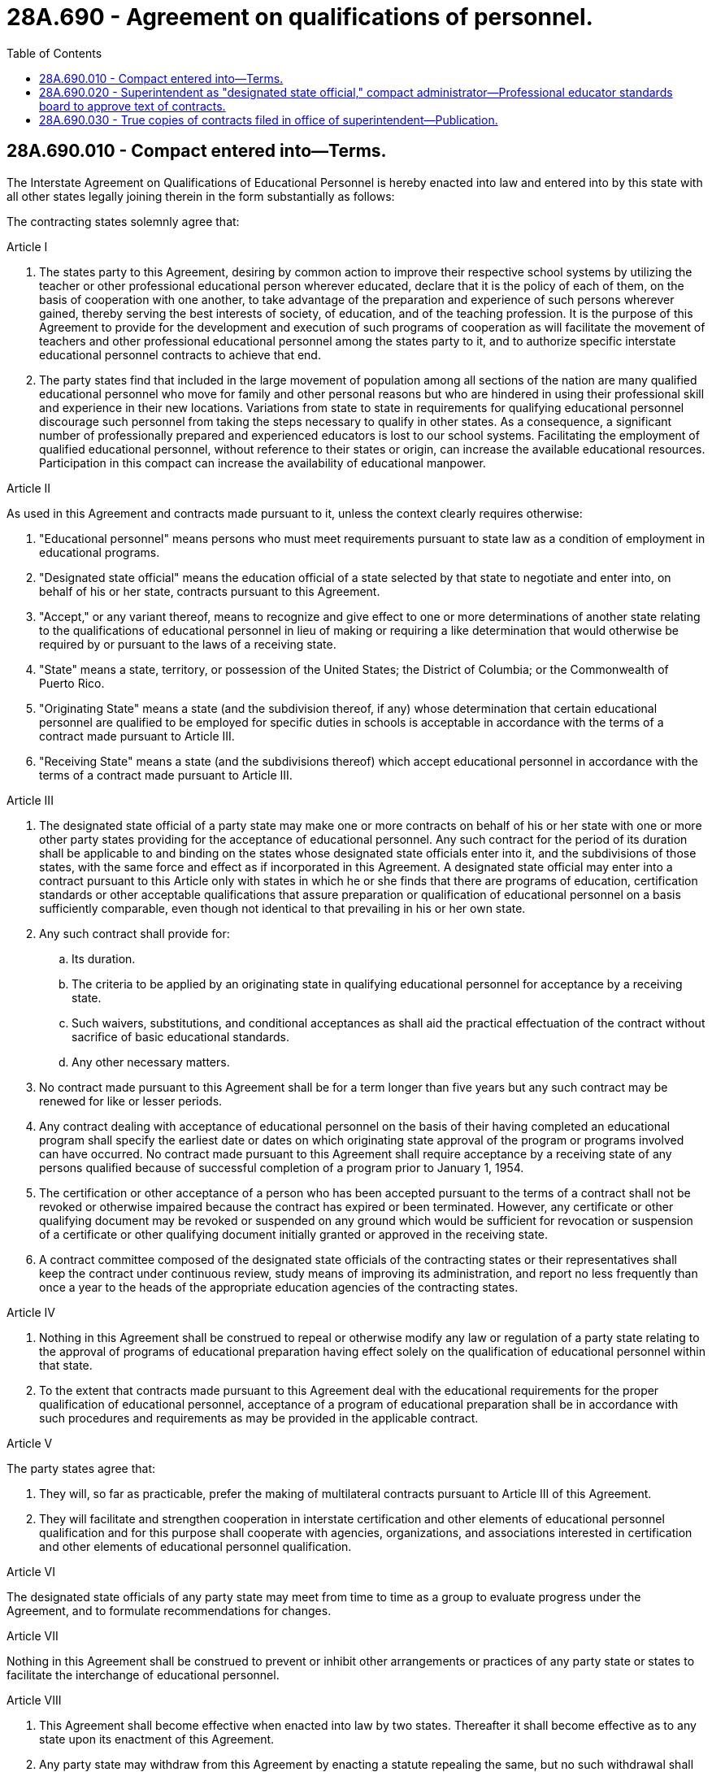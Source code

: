 = 28A.690 - Agreement on qualifications of personnel.
:toc:

== 28A.690.010 - Compact entered into—Terms.
The Interstate Agreement on Qualifications of Educational Personnel is hereby enacted into law and entered into by this state with all other states legally joining therein in the form substantially as follows:

The contracting states solemnly agree that:

Article I

1. The states party to this Agreement, desiring by common action to improve their respective school systems by utilizing the teacher or other professional educational person wherever educated, declare that it is the policy of each of them, on the basis of cooperation with one another, to take advantage of the preparation and experience of such persons wherever gained, thereby serving the best interests of society, of education, and of the teaching profession. It is the purpose of this Agreement to provide for the development and execution of such programs of cooperation as will facilitate the movement of teachers and other professional educational personnel among the states party to it, and to authorize specific interstate educational personnel contracts to achieve that end.

2. The party states find that included in the large movement of population among all sections of the nation are many qualified educational personnel who move for family and other personal reasons but who are hindered in using their professional skill and experience in their new locations. Variations from state to state in requirements for qualifying educational personnel discourage such personnel from taking the steps necessary to qualify in other states. As a consequence, a significant number of professionally prepared and experienced educators is lost to our school systems. Facilitating the employment of qualified educational personnel, without reference to their states or origin, can increase the available educational resources. Participation in this compact can increase the availability of educational manpower.

Article II

As used in this Agreement and contracts made pursuant to it, unless the context clearly requires otherwise:

1. "Educational personnel" means persons who must meet requirements pursuant to state law as a condition of employment in educational programs.

2. "Designated state official" means the education official of a state selected by that state to negotiate and enter into, on behalf of his or her state, contracts pursuant to this Agreement.

3. "Accept," or any variant thereof, means to recognize and give effect to one or more determinations of another state relating to the qualifications of educational personnel in lieu of making or requiring a like determination that would otherwise be required by or pursuant to the laws of a receiving state.

4. "State" means a state, territory, or possession of the United States; the District of Columbia; or the Commonwealth of Puerto Rico.

5. "Originating State" means a state (and the subdivision thereof, if any) whose determination that certain educational personnel are qualified to be employed for specific duties in schools is acceptable in accordance with the terms of a contract made pursuant to Article III.

6. "Receiving State" means a state (and the subdivisions thereof) which accept educational personnel in accordance with the terms of a contract made pursuant to Article III.

Article III

1. The designated state official of a party state may make one or more contracts on behalf of his or her state with one or more other party states providing for the acceptance of educational personnel. Any such contract for the period of its duration shall be applicable to and binding on the states whose designated state officials enter into it, and the subdivisions of those states, with the same force and effect as if incorporated in this Agreement. A designated state official may enter into a contract pursuant to this Article only with states in which he or she finds that there are programs of education, certification standards or other acceptable qualifications that assure preparation or qualification of educational personnel on a basis sufficiently comparable, even though not identical to that prevailing in his or her own state.

2. Any such contract shall provide for:

.. Its duration.

.. The criteria to be applied by an originating state in qualifying educational personnel for acceptance by a receiving state.

.. Such waivers, substitutions, and conditional acceptances as shall aid the practical effectuation of the contract without sacrifice of basic educational standards.

.. Any other necessary matters.

3. No contract made pursuant to this Agreement shall be for a term longer than five years but any such contract may be renewed for like or lesser periods.

4. Any contract dealing with acceptance of educational personnel on the basis of their having completed an educational program shall specify the earliest date or dates on which originating state approval of the program or programs involved can have occurred. No contract made pursuant to this Agreement shall require acceptance by a receiving state of any persons qualified because of successful completion of a program prior to January 1, 1954.

5. The certification or other acceptance of a person who has been accepted pursuant to the terms of a contract shall not be revoked or otherwise impaired because the contract has expired or been terminated. However, any certificate or other qualifying document may be revoked or suspended on any ground which would be sufficient for revocation or suspension of a certificate or other qualifying document initially granted or approved in the receiving state.

6. A contract committee composed of the designated state officials of the contracting states or their representatives shall keep the contract under continuous review, study means of improving its administration, and report no less frequently than once a year to the heads of the appropriate education agencies of the contracting states.

Article IV

1. Nothing in this Agreement shall be construed to repeal or otherwise modify any law or regulation of a party state relating to the approval of programs of educational preparation having effect solely on the qualification of educational personnel within that state.

2. To the extent that contracts made pursuant to this Agreement deal with the educational requirements for the proper qualification of educational personnel, acceptance of a program of educational preparation shall be in accordance with such procedures and requirements as may be provided in the applicable contract.

Article V

The party states agree that:

1. They will, so far as practicable, prefer the making of multilateral contracts pursuant to Article III of this Agreement.

2. They will facilitate and strengthen cooperation in interstate certification and other elements of educational personnel qualification and for this purpose shall cooperate with agencies, organizations, and associations interested in certification and other elements of educational personnel qualification.

Article VI

The designated state officials of any party state may meet from time to time as a group to evaluate progress under the Agreement, and to formulate recommendations for changes.

Article VII

Nothing in this Agreement shall be construed to prevent or inhibit other arrangements or practices of any party state or states to facilitate the interchange of educational personnel.

Article VIII

1. This Agreement shall become effective when enacted into law by two states. Thereafter it shall become effective as to any state upon its enactment of this Agreement.

2. Any party state may withdraw from this Agreement by enacting a statute repealing the same, but no such withdrawal shall take effect until one year after the governor of the withdrawing state has given notice in writing of the withdrawal to the governors of all other party states.

3. No withdrawal shall relieve the withdrawing state of any obligation imposed upon it by a contract to which it is a party. The duration of contracts and the methods and conditions of withdrawal therefrom shall be those specified in their terms.

Article IX

This Agreement shall be liberally construed so as to effectuate the purposes thereof. The provisions of this Agreement shall be severable and if any phrase, clause, sentence, or provision of this Agreement is declared to be contrary to the constitution of any state or of the United States, or the application thereof to any government, agency, person, or circumstance is held invalid, the validity of the remainder of this Agreement and the applicability thereof to any government, agency, person, or circumstance shall not be affected thereby. If this Agreement shall be held contrary to the constitution of any state participating therein, the Agreement shall remain in full force and effect as to the state affected as to all severable matters.

[ http://leg.wa.gov/CodeReviser/documents/sessionlaw/1990c33.pdf?cite=1990%20c%2033%20§%20545[1990 c 33 § 545]; http://leg.wa.gov/CodeReviser/documents/sessionlaw/1969ex1c283.pdf?cite=1969%20ex.s.%20c%20283%20§%204[1969 ex.s. c 283 § 4]; ]

== 28A.690.020 - Superintendent as "designated state official," compact administrator—Professional educator standards board to approve text of contracts.
The "designated state official" for this state under Article II of RCW 28A.690.010 shall be the superintendent of public instruction, who shall be the compact administrator and who shall have power to adopt rules to carry out the terms of this compact. The superintendent of public instruction shall enter into contracts pursuant to Article III of the Agreement only with the approval of the specific text thereof by the professional educator standards board.

[ http://lawfilesext.leg.wa.gov/biennium/2005-06/Pdf/Bills/Session%20Laws/House/3098-S2.SL.pdf?cite=2006%20c%20263%20§%20818[2006 c 263 § 818]; http://leg.wa.gov/CodeReviser/documents/sessionlaw/1990c33.pdf?cite=1990%20c%2033%20§%20546[1990 c 33 § 546]; http://leg.wa.gov/CodeReviser/documents/sessionlaw/1969ex1c283.pdf?cite=1969%20ex.s.%20c%20283%20§%205[1969 ex.s. c 283 § 5]; ]

== 28A.690.030 - True copies of contracts filed in office of superintendent—Publication.
True copies of all contracts made on behalf of this state pursuant to the Agreement as provided in RCW 28A.690.010 shall be kept on file in the office of the superintendent of public instruction. The superintendent of public instruction shall publish all such contracts in convenient form.

[ http://leg.wa.gov/CodeReviser/documents/sessionlaw/1990c33.pdf?cite=1990%20c%2033%20§%20547[1990 c 33 § 547]; http://leg.wa.gov/CodeReviser/documents/sessionlaw/1969ex1c283.pdf?cite=1969%20ex.s.%20c%20283%20§%206[1969 ex.s. c 283 § 6]; ]

